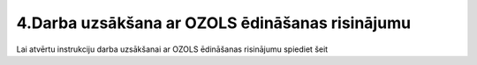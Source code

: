 .. 4_darba_uzsaksana_ar_ozols_edinasanas_risinajumu

================================================
4.Darba uzsākšana ar OZOLS ēdināšanas risinājumu
================================================

Lai atvērtu instrukciju darba uzsākšanai ar OZOLS ēdināšanas risinājumu spiediet šeit